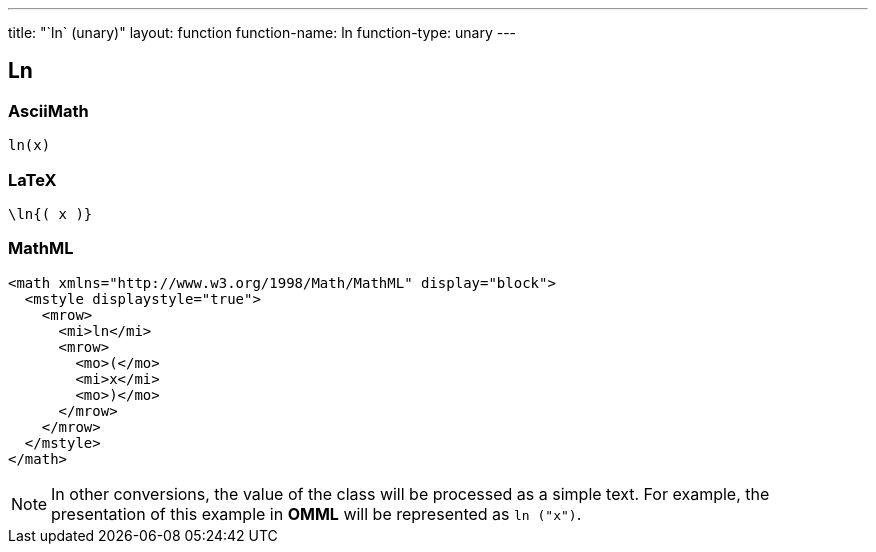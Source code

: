 ---
title: "`ln` (unary)"
layout: function
function-name: ln
function-type: unary
---

[[ln]]
== Ln

=== AsciiMath

[source,asciimath]
----
ln(x)
----


=== LaTeX

[source,latex]
----
\ln{( x )}
----


=== MathML

[source,xml]
----
<math xmlns="http://www.w3.org/1998/Math/MathML" display="block">
  <mstyle displaystyle="true">
    <mrow>
      <mi>ln</mi>
      <mrow>
        <mo>(</mo>
        <mi>x</mi>
        <mo>)</mo>
      </mrow>
    </mrow>
  </mstyle>
</math>
----


NOTE: In other conversions, the value of the class will be processed as a simple text. For example, the presentation of this example in *OMML* will be represented as `ln ("x")`.
